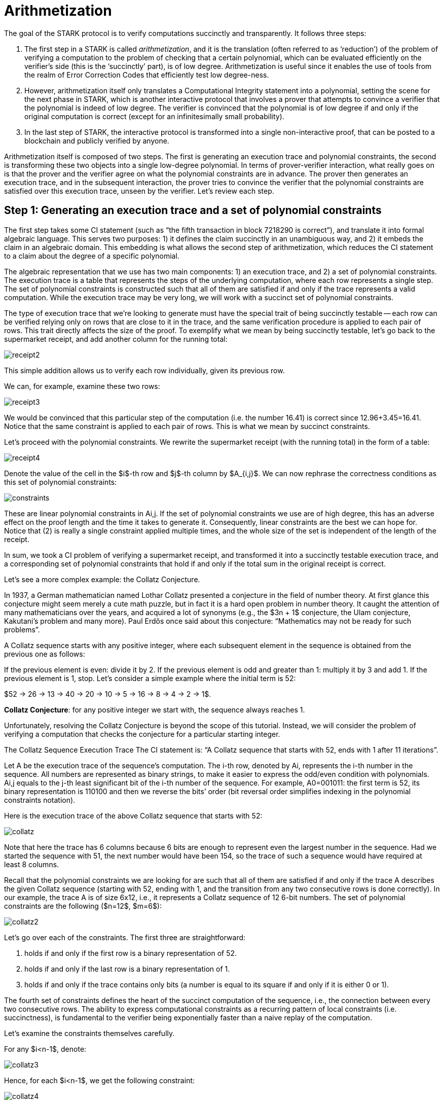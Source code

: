 [id="arithmetization"]

= Arithmetization

The goal of the STARK protocol is to verify computations succinctly and transparently. It follows three steps:

. The first step in a STARK is called _arithmetization_, and it is the translation (often referred to as '`reduction`') of the problem of verifying a computation to the problem of checking that a certain polynomial, which can be evaluated efficiently on the verifier's side (this is the '`succinctly`' part), is of low degree. Arithmetization is useful since it enables the use of tools from the realm of Error Correction Codes that efficiently test low degree-ness.
. However, arithmetization itself only translates a Computational Integrity statement into a polynomial, setting the scene for the next phase in STARK, which is another interactive protocol that involves a prover that attempts to convince a verifier that the polynomial is indeed of low degree. The verifier is convinced that the polynomial is of low degree if and only if the original computation is correct (except for an infinitesimally small probability).
. In the last step of STARK, the interactive protocol is transformed into a single non-interactive proof, that can be posted to a blockchain and publicly verified by anyone.

Arithmetization itself is composed of two steps. The first is generating an execution trace and polynomial constraints, the second is transforming these two objects into a single low-degree polynomial. In terms of prover-verifier interaction, what really goes on is that the prover and the verifier agree on what the polynomial constraints are in advance. The prover then generates an execution trace, and in the subsequent interaction, the prover tries to convince the verifier that the polynomial constraints are satisfied over this execution trace, unseen by the verifier. Let's review each step.

== Step 1: Generating an execution trace and a set of polynomial constraints

The first step takes some CI statement (such as "`the fifth transaction in block 7218290 is correct`"), and translate it into formal algebraic language. This serves two purposes: 1) it defines the claim succinctly in an unambiguous way, and 2) it embeds the claim in an algebraic domain. This embedding is what allows the second step of arithmetization, which reduces the CI statement to a claim about the degree of a specific polynomial.

The algebraic representation that we use has two main components: 1) an execution trace, and 2) a set of polynomial constraints. The execution trace is a table that represents the steps of the underlying computation, where each row represents a single step. The set of polynomial constraints is constructed such that all of them are satisfied if and only if the trace represents a valid computation. While the execution trace may be very long, we will work with a succinct set of polynomial constraints.

The type of execution trace that we're looking to generate must have the special trait of being succinctly testable -- each row can be verified relying only on rows that are close to it in the trace, and the same verification procedure is applied to each pair of rows. This trait directly affects the size of the proof. To exemplify what we mean by being succinctly testable, let's go back to the supermarket receipt, and add another column for the running total:

image::receipt2.png[receipt2]

This simple addition allows us to verify each row individually, given its previous row.

We can, for example, examine these two rows:

image::receipt3.png[receipt3]

We would be convinced that this particular step of the computation (i.e. the number 16.41) is correct since 12.96+3.45=16.41. Notice that the same constraint is applied to each pair of rows. This is what we mean by succinct constraints.

Let's proceed with the polynomial constraints. We rewrite the supermarket receipt (with the running total) in the form of a table:

image::receipt4.png[receipt4]

Denote the value of the cell in the $i$-th row and $j$-th column by $A_{i,j}$. We can now rephrase the correctness conditions as this set of polynomial constraints:

image::constraints.png[constraints]

These are linear polynomial constraints in Ai,j. If the set of polynomial constraints we use are of high degree, this has an adverse effect on the proof length and the time it takes to generate it. Consequently, linear constraints are the best we can hope for. Notice that (2) is really a single constraint applied multiple times, and the whole size of the set is independent of the length of the receipt.

In sum, we took a CI problem of verifying a supermarket receipt, and transformed it into a succinctly testable execution trace, and a corresponding set of polynomial constraints that hold if and only if the total sum in the original receipt is correct.

Let's see a more complex example: the Collatz Conjecture.

In 1937, a German mathematician named Lothar Collatz presented a conjecture in the field of number theory. At first glance this conjecture might seem merely a cute math puzzle, but in fact it is a hard open problem in number theory. It caught the attention of many mathematicians over the years, and acquired a lot of synonyms (e.g., the $3n + 1$ conjecture, the Ulam conjecture, Kakutani's problem and many more). Paul Erdős once said about this conjecture: "`Mathematics may not be ready for such problems`".

A Collatz sequence starts with any positive integer, where each subsequent element in the sequence is obtained from the previous one as follows:

If the previous element is even: divide it by 2.
If the previous element is odd and greater than 1: multiply it by 3 and add 1.
If the previous element is 1, stop.
Let's consider a simple example where the initial term is 52:

$52 \-> 26 \-> 13 \-> 40 \-> 20 \-> 10 \-> 5 \-> 16 \-> 8 \-> 4 \-> 2 \-> 1$.

*Collatz Conjecture*: for any positive integer we start with, the sequence always reaches 1.

Unfortunately, resolving the Collatz Conjecture is beyond the scope of this tutorial. Instead, we will consider the problem of verifying a computation that checks the conjecture for a particular starting integer.

The Collatz Sequence Execution Trace
The CI statement is: "`A Collatz sequence that starts with 52, ends with 1 after 11 iterations`".

Let A be the execution trace of the sequence's computation. The i-th row, denoted by Ai, represents the i-th number in the sequence. All numbers are represented as binary strings, to make it easier to express the odd/even condition with polynomials. Ai,j equals to the j-th least significant bit of the i-th number of the sequence. For example, A0=001011: the first term is 52, its binary representation is 110100 and then we reverse the bits`' order (bit reversal order simplifies indexing in the polynomial constraints notation).

Here is the execution trace of the above Collatz sequence that starts with 52:

image::collatz.png[collatz]

Note that here the trace has 6 columns because 6 bits are enough to represent even the largest number in the sequence. Had we started the sequence with 51, the next number would have been 154, so the trace of such a sequence would have required at least 8 columns.

Recall that the polynomial constraints we are looking for are such that all of them are satisfied if and only if the trace A describes the given Collatz sequence (starting with 52, ending with 1, and the transition from any two consecutive rows is done correctly). In our example, the trace A is of size 6x12, i.e., it represents a Collatz sequence of 12 6-bit numbers. The set of polynomial constraints are the following ($n=12$, $m=6$):

image::collatz2.png[collatz2]

Let's go over each of the constraints. The first three are straightforward:

. holds if and only if the first row is a binary representation of 52.
. holds if and only if the last row is a binary representation of 1.
. holds if and only if the trace contains only bits (a number is equal to its square if and only if it is either 0 or 1).

The fourth set of constraints defines the heart of the succinct computation of the sequence, i.e., the connection between every two consecutive rows. The ability to express computational constraints as a recurring pattern of local constraints (i.e. succinctness), is fundamental to the verifier being exponentially faster than a naive replay of the computation.

Let's examine the constraints themselves carefully.

For any $i<n-1$, denote:

image::collatz3.png[collatz3]

Hence, for each $i<n-1$, we get the following constraint:

image::collatz4.png[collatz4]

$A_{i,0}$ is the least significant bit of the $i$-th number, which determines its parity as an integer, so this constraint describes the Collatz sequence rule.

To sum up, all constraints are satisfied if and only if the trace represents a valid computation of a Collatz sequence.

Note that any Collatz sequence of length n, can be represented using a trace of size n*m where m is the maximum number of bits in the representation of a number in the sequence, and the corresponding polynomial constraints are modified accordingly. Note that the polynomial constraints do not grow with n and m, but remain simple and concise.

Given a specific first term for a Collatz sequence, a simple computer program can output the execution trace and the polynomial constraints. We have seen how a CI statement about a Collatz sequence can be transformed into an execution trace and a succinctly-described set of polynomial constraints. Similar methods can be used to transform any computation, and in general, any CI statement can be translated into this form.

The details, however, matter a great deal. While there are many ways in which an execution trace (and a set of polynomial constraints) may describe a specific computation, only a handful of them result in a small STARK proof which can be constructed efficiently. Much of the effort in StarkWare is devoted to designing reductions that lead to good polynomial constraints, which we call AIR (Algebraic Intermediate Representation), as much of the performance of our systems depends on it.

== Step 2: Transform the execution trace and the set of polynomial constraints into a single low-degree polynomial

Using a Fibonacci sequence, we will show how the prover can combine the execution trace and the polynomial constraints to obtain a polynomial that is guaranteed to be of low degree if and only if the execution trace satisfies the polynomial constraints that we started with. Moreover, we will show how the domain over which the polynomial is considered allows the verifier to evaluate it succinctly. We also briefly discuss how error correction codes play a role in STARKs.

[XXX Should we add fine fields here? We will assume familiarity with finite groups, polynomials over finite fields, and the previous posts in this series.]

Recall that our goal is to make it possible for a verifier to ask a prover a very small number of questions, and decide whether to accept or reject the proof with a guaranteed high level of accuracy. Ideally, the verifier would like to ask the prover to provide the values in a few (random) places in the execution trace, and check that the polynomial constraints hold for these places. A correct execution trace will naturally pass this test. However, it is not hard to construct a completely wrong execution trace, that violates the constraints only at a single place, and, doing so, reach a completely far and different outcome. Identifying this fault via a small number of random queries is highly improbable.

Common techniques that address similar problems are https://en.wikipedia.org/wiki/Error_detection_and_correction[*Error Correction Codes*].

Error Correction Codes transform a set of strings, some of which may be very similar to one another, into a set of strings that are pairwise very different, by replacing the original strings with longer strings.

Interestingly, polynomials can be used to construct good error correction codes, since two polynomials of degree d, evaluated on a domain that is considerably larger than $d$, are different almost everywhere (to see this, notice that the difference between distinct degree-$d$ polynomials is a non-zero polynomial of degree $d$, hence has at most $d$ zeros). Such codes are called *Reed-Solomon* codes.

Observing that, we can extend the execution trace by thinking of it as an evaluation of a polynomial on some domain, and evaluating this same polynomial on a much larger domain. Extending in a similar fashion an incorrect execution trace, results in a vastly different string, which in turn makes it possible for the verifier to distinguish between these cases using a small number of queries.

Our plan is therefore to 1) rephrase the execution trace as a polynomial, 2) extend it to a large domain, and 3) transform that, using the polynomial constraints, into yet another polynomial that is guaranteed to be of low degree if and only if the execution trace is valid.

*Toy Example: Boolean Execution Trace*

Suppose that the CI statement in question is "`The prover has a sequence of 512 numbers, all of which are either 0 or 1`", which we would like to verify by reading substantially less than 512 numbers. Let's see what kind of execution trace and polynomial constraints express this toy example:

. The execution trace has $512$ rows, each row containing a single cell with either zero or one in it.
. The polynomial constraint we use here is simply $A_\{ᵢ}⋅A_\{ᵢ}-A_\{ᵢ}=0$, where $A_\{ᵢ}$ denotes the $i$-th cell in this single-column execution trace (a number is equal to its square if and only if it is either 0 or 1).

[cols=3*]
|===
| In order to rephrase this execution trace in terms of polynomials, we specify the field we will be working in -- we go with $Z_{₉₆₇₆₉}$, obtained from the set of integers ${0,1,...,96768}$ with addition and multiplication modulo $96769$. Next we pick a subgroup $G$ of $Z_{₉₆₇₆₉}{caret}{_}$ (we use $F_$ to denote the multiplicative group of $F$; the multiplicative group is obtained by omitting the zero element from the field) such that $
| G
| =512$, and some generator $g$ of $G$. The existence of such a subgroup is guaranteed since $512$ divides the size of this group (which is $96768$).
|===

We now think of the elements in the execution trace as evaluations of some polynomial f(x) of degree less than 512 in the following way: the i-th cell contains the evaluation of f on the generator's i-th power.

Formally:

image::generator.png[generator]

Such a polynomial of degree at most 512 can be computed by interpolation, and we then proceed to evaluate it on a much larger domain (choosing this domain's size directly translates into the soundness error, the bigger it is -- the smaller the soundness error), forming a special case of Reed-Solomon codeword.

Lastly, we use this polynomial to create another one, whose low degreeness depends on the constraint being satisfied over the execution trace.

To do so, we must go on a tangent and discuss roots of polynomials.

A basic fact about polynomials and their roots is that if $p(x)$ is a polynomial, then $p(a)=0$ for some specific value $a$, if and only if there exists a polynomial $q(x)$ such that $(x-a)q(x)=p(x)$, and $deg(p)=deg(q)+1$.

Moreover, for all $x≠a$, we can evaluate $q(x)$ by computing:

image::root.png[root]

By induction, a similar fact is true for $k$ roots. Namely, if $a_\{ᵢ}$ is a root of p for all $i=0..k-1$, then there exists a polynomial $q$ of degree $deg(p)-k$, and in all but these $k$ values, it is exactly equal to:

image::kroots.png[kroots]

Rephrasing the polynomial constraint in terms of f yields the following polynomial:

image::polConstraint.png[polConstraint]

We have defined $f$ such that the roots of this expression are $1$, $g$, $g²$, $...$, $g⁵¹¹$ if and only if the cells in the execution trace are $0$ or $1$. We can define:

image::polConstraint2.png[polConstraint2]

And we know from the previous paragraph that there exists a polynomial of degree at most $2·deg(f)-512$ that agrees with $p$ on all $x ∉{1, g, g{caret}\{2}, ..., g{caret}\{511}}$ if and only if the execution trace is indeed a list of 512 bits (i.e., 0 or 1). Note that earlier on, the prover has extended the execution trace to a larger domain, so querying for the polynomial values in that domain is well defined.

If there exists a protocol by which the prover can convince (such that the verifier is convinced if and only if the prover is not cheating) the verifier that this polynomial is of low degree, such that in it the verifier only asks for values outside the execution trace, then indeed the verifier will be convinced about the truthfulness of the CI statement only when it is true. In fact, in the next post, we will show a protocol that does exactly that, with some very small probability of error. For the time being -- let's take a look at another example, that is still simple, but not completely trivial, and see how the reduction works in that case.

*Not so trivial example: Fibonacci*

The example that we use next is that of correctly computing a Fibonacci sequence in $Z_{₉₆₇₆₉}$ to the $512$-th place. The sequence is defined formally by:

image::fibonacci1.png[fibonacci1]

And our claim (i.e., the CI statement) is that $a_{₅₁₁}=62215$.

We can create an execution trace for this CI statement by simply writing down all 512 numbers:

image::fibonacci2.png[fibonacci2]

The polynomial constraints that we use are

image::fibonacci3.png[fibonacci3]

Now we translate into Polynomials.

Here, too, we define a polynomial $f(x)$ of degree at most $512$, such that the elements in the execution trace are evaluations of $f$ in powers of some generator $g$.

Formally:

image::fibonacci4.png[fibonacci4]

Expressing the polynomial constraints in terms of $f$ instead of $A$, we get:

image::fibonacci5.png[fibonacci5]

Since a composition of polynomials is still a polynomial -- substituting the $Aᵢ$ in the constraints with $f(gⁱ)$ still means these are polynomial constraints.

Note that 1, 2, and 4 are constraints that refer to a single value of $f$, we refer to them as boundary constraints.

The Fibonacci recurrence relation, in contrast, embodies a set of constraints over the entire execution trace, and it may be alternatively rephrased as:

image::fibonacci6.png[fibonacci6]

The use of a generator to index the rows of the execution trace allows us to encode the notion of "`next row`" as a simple algebraic relation. If x is some row in the execution trace, then $gx$ is the next row, $g²x$ is the row after that, $g⁻¹x$ is the previous row and so on.

The recurrence relation polynomial: $f(g²x)-f(gx)-f(x)$ is zero for every $x$ that indexes a row in the execution trace, except for the last two. It means that 1, $g$, $g²$, $...$, $g⁵⁰⁹$ are all roots of this recurrence relation polynomial (and it is of degree at most 510), so we can construct $q(x)$ as follows:

image::fibonacci7.png[fibonacci7]

In STARK lore, this is often referred to as the composition polynomial. Indeed, when the original execution trace obeys the Fibonacci recurrence relation, this expression agrees with some polynomial whose degree is at most 2 (recall that the degree of f is at most 512) on all but these 510 values: 1, $g$, $g²$, $...$, $g⁵⁰⁹$. However, the term composition polynomial is somewhat misleading, as when the execution trace does not satisfy the polynomial constraint -- the evaluations of this expression differ from any low degree polynomial in many places. In other words -- it is close to a low-degree polynomial if and only if the original CI is correct, which indeed was our goal.

This concludes the promised reduction, that translates the problem of checking whether certain polynomial constraints are satisfied over some execution trace, to the problem of checking whether some polynomial (known to the prover) is of low degree.

Succinctness

Having a very efficient verification technique is key to STARKs, and it can be seen as comprised of two parts -- using a small number of queries, and having the verifier perform a small computation on each query. The former is achieved by error correction codes, which allow querying in very few places, and the latter we have sort of sweeped under the rug throughout this post, until now. The verifier's work can be summed up as 1) querying the composition polynomial in random places, and 2) checking low-degreeness based on these queries. Low degreeness succinct checking will be handled in the next post, but what exactly do we mean by "`querying the composition polynomial`"? The avid reader may have been suspicious of this expression, and rightfully so. The prover, after all, may be malicious. When the verifier asks for the evaluation of the composition polynomial at some x, the prover may reply with the evaluation of some truly low-degree polynomial, that will pass any low-degree testing, but is not the composition polynomial.

To prevent this, the verifier explicitly queries the Fibonacci execution trace at some row w by asking for the values of $f$ in three places: $f(w)$, $f(gw)$, $f(g²w)$.

The verifier can now compute the value of the composition polynomial at w by:

image::succinctness.png[succintness]

Where the numerator can be computed using the values obtained from the prover, and the denominator... well, there's the rub (that was sweeped under the rug).

On the one hand the denominator is completely independent of the execution trace, so the verifier can compute it before ever communicating with the prover.

On the other hand, in practicality -- the trace may be comprised of hundreds of thousands of rows, and computing the denominator would cost the verifier dearly in running time.

Here's where the arithmetization is crucial to succinctness -- since calculating this expression for the special case where the powers of g form a subgroup can be done very efficiently if one notices that:

image::succinctness2.png[succinctness2]

[cols=3*]
|===
| This equality is true because both sides are polynomials of degree $
| G
| $ whose roots are exactly the elements of $G$.
|===

[cols=5*]
|===
| Computing the right hand side of this equation seems to require a number of operations that is linear in $
| G
| $. However, if we resort to https://en.wikipedia.org/wiki/Exponentiation_by_squaring[exponentiation by squaring], the left hand side of this equation can be computed in running time that is logarithmic in $
| G
| $.
|===

And the actual denominator of the Fibonacci composition polynomial in question can be obtained by rewriting it as:

image::succinctness3.png[succinctness3]

This seeming technicality stands at the core of the verifier being able to run in polylogarithmic time, and it is enabled only because we view the execution trace as evaluations of a polynomial over some subgroup of the field, and that the polynomial constraints in question hold over a subgroup.

Similar tricks can be applied for more sophisticated execution traces, but it is crucial that the repeating pattern of the constraint coincides with some subgroup of the field.

More Constraints, More Columns!

The examples in this post were deliberately simple, to highlight key aspects of arithmetization. A natural question that arises will be: how is the case of multiple columns and multiple constraints handled. The answer is straightforward: multiple columns simply mean that there's more than one polynomial to work with, and multiple composition polynomials -- resulting from the multiple constraints -- are combined into a single polynomial, a random linear combination of all of them, for the sake of the last phase in STARK, which is a low degree test. With high probability, the linear combination is of low degree if and only if so are all of its components.

We have shown how, given an execution trace and constraint polynomials, the prover can construct a polynomial which is of low degree if and only if the original CI statement holds. Furthermore, we have shown how the verifier can query the values of this polynomial efficiently, making sure that the prover did not replace the true polynomial with some false low-degree one.

Next we will go into the details of low-degree testing, showing how this magic, of querying a small number of values and determining whether some polynomial is of low degree, is done.

== Contributing

[quote, The Starknet Community]
____
*Unleash Your Passion to Perfect StarknetBook*

StarknetBook is a work in progress, and your passion, expertise, and unique insights can help transform it into something truly exceptional. Don't be afraid to challenge the status quo or break the Book! Together, we can create an invaluable resource that empowers countless others.

Embrace the excitement of contributing to something bigger than ourselves. If you see room for improvement, seize the opportunity! Check out our https://github.com/starknet-edu/starknetbook/blob/main/CONTRIBUTING.adoc[guidelines] and join our vibrant community. Let's fearlessly build Starknet! 
____
